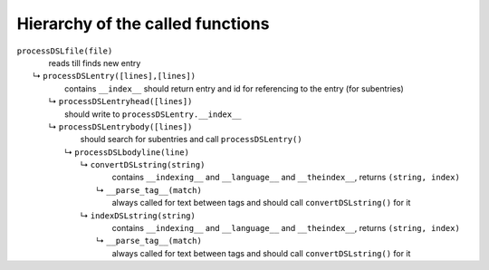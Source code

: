 =================================
Hierarchy of the called functions
=================================



| ``processDSLfile(file)``
|               reads till finds new entry
|  ↳ ``processDSLentry([lines],[lines])``
|               contains ``__index__`` should return entry and id for referencing to the entry (for subentries)
|   ↳ ``processDSLentryhead([lines])``
|               should write to ``processDSLentry.__index__``
|   ↳ ``processDSLentrybody([lines])``
|               should search for subentries and call ``processDSLentry()``
|    ↳ ``processDSLbodyline(line)``
|     ↳ ``convertDSLstring(string)``
|               contains ``__indexing__`` and ``__language__`` and ``__theindex__``, returns ``(string, index)``
|      ↳ ``__parse_tag__(match)``
|               always called for text between tags and should call ``convertDSLstring()`` for it
|     ↳ ``indexDSLstring(string)``
|               contains ``__indexing__`` and ``__language__`` and ``__theindex__``, returns ``(string, index)``
|      ↳ ``__parse_tag__(match)``
|               always called for text between tags and should call ``convertDSLstring()`` for it

